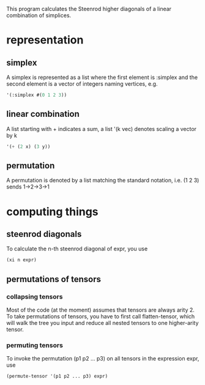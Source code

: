 This program calculates the Steenrod higher diagonals of a linear combination of simplices. 
* representation
** simplex
   A simplex is represented as a list where the first element is :simplex and the second element is a vector of integers naming vertices, e.g.
   #+begin_src lisp
   '(:simplex #(0 1 2 3))
   #+end_src
** linear combination
   A list starting with + indicates a sum, a list '(k vec) denotes scaling a vector by k
   #+begin_src lisp
   '(+ (2 x) (3 y))
   #+end_src
** permutation
   A permutation is denoted by a list matching the standard notation, i.e. (1 2 3) sends 1->2->3->1
* computing things
** steenrod diagonals
  To calculate the n-th steenrod diagonal of expr, you use 
  #+begin_src lisp
(xi n expr)
  #+end_src
** permutations of tensors
*** collapsing tensors
   Most of the code (at the moment) assumes that tensors are always arity 2. To take permutations of tensors, you have to first call flatten-tensor, which will walk the tree you input and reduce all nested tensors to one higher-arity tensor.
*** permuting tensors 
    To invoke the permutation (p1 p2 ... p3) on all tensors in the expression expr, use
    #+begin_src lisp
(permute-tensor '(p1 p2 ... p3) expr)
    #+end_src
